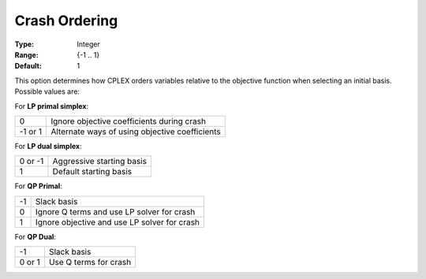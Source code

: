 .. _option-CPLEX-crash_ordering:


Crash Ordering
==============



:Type:	Integer	
:Range:	{-1 .. 1}	
:Default:	1	



This option determines how CPLEX orders variables relative to the objective function when selecting an initial basis.
Possible values are:



For **LP primal simplex**:

.. list-table::

   * - 0
     - Ignore objective coefficients during crash
   * - -1 or 1
     - Alternate ways of using objective coefficients


For **LP dual simplex**:

.. list-table::

   * - 0 or -1
     - Aggressive starting basis
   * - 1
     - Default starting basis


For **QP Primal**:

.. list-table::

   * - -1
     - Slack basis
   * - 0
     - Ignore Q terms and use LP solver for crash
   * - 1
     - Ignore objective and use LP solver for crash


For **QP Dual**: 

.. list-table::

   * - -1
     - Slack basis
   * - 0 or 1
     - Use Q terms for crash

